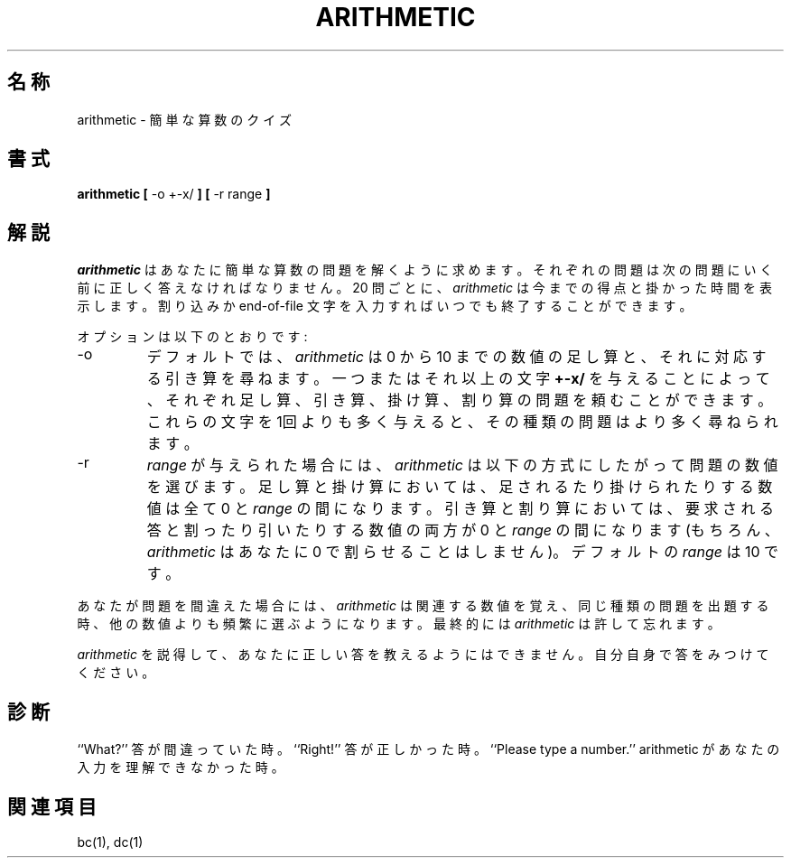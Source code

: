 .\" Copyright (c) 1989, 1993
.\"	The Regents of the University of California.  All rights reserved.
.\"
.\" This code is derived from software contributed to Berkeley by
.\" Eamonn McManus of Trinity College Dublin.
.\"
.\" Redistribution and use in source and binary forms, with or without
.\" modification, are permitted provided that the following conditions
.\" are met:
.\" 1. Redistributions of source code must retain the above copyright
.\"    notice, this list of conditions and the following disclaimer.
.\" 2. Redistributions in binary form must reproduce the above copyright
.\"    notice, this list of conditions and the following disclaimer in the
.\"    documentation and/or other materials provided with the distribution.
.\" 3. All advertising materials mentioning features or use of this software
.\"    must display the following acknowledgement:
.\"	This product includes software developed by the University of
.\"	California, Berkeley and its contributors.
.\" 4. Neither the name of the University nor the names of its contributors
.\"    may be used to endorse or promote products derived from this software
.\"    without specific prior written permission.
.\"
.\" THIS SOFTWARE IS PROVIDED BY THE REGENTS AND CONTRIBUTORS ``AS IS'' AND
.\" ANY EXPRESS OR IMPLIED WARRANTIES, INCLUDING, BUT NOT LIMITED TO, THE
.\" IMPLIED WARRANTIES OF MERCHANTABILITY AND FITNESS FOR A PARTICULAR PURPOSE
.\" ARE DISCLAIMED.  IN NO EVENT SHALL THE REGENTS OR CONTRIBUTORS BE LIABLE
.\" FOR ANY DIRECT, INDIRECT, INCIDENTAL, SPECIAL, EXEMPLARY, OR CONSEQUENTIAL
.\" DAMAGES (INCLUDING, BUT NOT LIMITED TO, PROCUREMENT OF SUBSTITUTE GOODS
.\" OR SERVICES; LOSS OF USE, DATA, OR PROFITS; OR BUSINESS INTERRUPTION)
.\" HOWEVER CAUSED AND ON ANY THEORY OF LIABILITY, WHETHER IN CONTRACT, STRICT
.\" LIABILITY, OR TORT (INCLUDING NEGLIGENCE OR OTHERWISE) ARISING IN ANY WAY
.\" OUT OF THE USE OF THIS SOFTWARE, EVEN IF ADVISED OF THE POSSIBILITY OF
.\" SUCH DAMAGE.
.\"
.\"	@(#)arithmetic.6	8.1 (Berkeley) 5/31/93
.\" %FreeBSD: src/games/arithmetic/arithmetic.6,v 1.3 1999/08/27 23:28:52 peter Exp %
.\" $FreeBSD: doc/ja_JP.eucJP/man/man6/arithmetic.6,v 1.4 2001/07/26 01:03:47 horikawa Exp $
.\"
.TH ARITHMETIC 6 "May 31, 1993"
.UC 4
.SH 名称
arithmetic \- 簡単な算数のクイズ
.SH 書式
.B arithmetic
.B [
\-o +\-x/
.B ]
.B [
\-r range
.B ]
.SH 解説
.I arithmetic
はあなたに簡単な算数の問題を解くように求めます。
それぞれの問題は次の問題にいく前に正しく答えなければなりません。
20 問ごとに、
.I arithmetic
は今までの得点と掛かった時間を表示します。
割り込みか end-of-file 文字を入力すればいつでも終了することができます。
.PP
オプションは以下のとおりです:
.TP
\-o
デフォルトでは、
.I arithmetic
は 0 から 10 までの数値の足し算と、それに対応する引き算を尋ねます。
一つまたはそれ以上の文字
.BR +\-x/
を与えることによって、それぞれ足し算、引き算、掛け算、割り算の問題を
頼むことができます。
これらの文字を1回よりも多く与えると、その種類の問題はより多く尋ねられます。
.TP
\-r
.I range
が与えられた場合には、
.I arithmetic
は以下の方式にしたがって問題の数値を選びます。
足し算と掛け算においては、足されるたり掛けられたりする数値は全て 0 と
.IR range
の間になります。
引き算と割り算においては、要求される答と割ったり引いたりする数値の両方が
0 と
.IR range
の間になります
(もちろん、
.I arithmetic
はあなたに 0 で割らせることはしません)。デフォルトの
.I range
は 10 です。
.PP
あなたが問題を間違えた場合には、
.I arithmetic
は関連する数値を覚え、同じ種類の問題を出題する時、他の数値よりも頻繁に
選ぶようになります。
最終的には
.I arithmetic
は許して忘れます。
.PP
.I arithmetic
を説得して、あなたに正しい答を教えるようにはできません。
自分自身で答をみつけてください。
.SH 診断
``What?'' 答が間違っていた時。
``Right!'' 答が正しかった時。
``Please type a number.'' arithmetic があなたの入力を理解できなかった時。
.SH "関連項目"
bc(1), dc(1)
